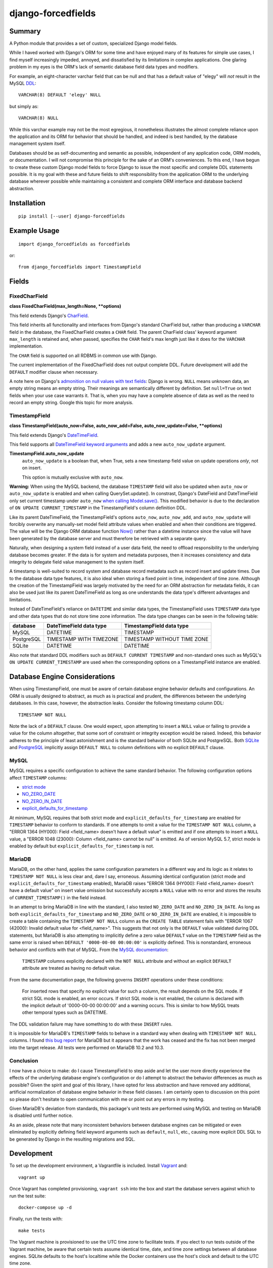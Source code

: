 ###################
django-forcedfields
###################

.. image:: https://img.shields.io/pypi/v/django-forcedfields.svg
   :target: https://pypi.python.org/pypi/django-forcedfields

*******
Summary
*******

A Python module that provides a set of custom, specialized Django model fields.

While I haved worked with Django's ORM for some time and have enjoyed many of its features for
simple use cases, I find myself increasingly impeded, annoyed, and dissatisfied by its limitations
in complex applications. One glaring problem in my eyes is the ORM's lack of semantic database field
data types and modifiers.

For example, an eight-character varchar field that can be null and that has a default value of
"elegy" will *not* result in the MySQL `DDL
<https://dev.mysql.com/doc/refman/en/glossary.html#glos_ddl>`_::

    VARCHAR(8) DEFAULT 'elegy' NULL

but simply as::

    VARCHAR(8) NULL

While this varchar example may not be the most egregious, it nonetheless illustrates the almost
complete reliance upon the application and its ORM for behavior that should be handled, and indeed
is best handled, by the database management system itself.

Databases should be as self-documenting and semantic as possible, independent of any application
code, ORM models, or documentation. I will not compromise this principle for the sake of an ORM's
conveniences. To this end, I have begun to create these custom Django model fields to force Django
to issue the most specific and complete DDL statements possible. It is my goal with these and future
fields to shift responsibility from the application ORM to the underlying database wherever possible
while maintaining a consistent and complete ORM interface and database backend abstraction.

************
Installation
************
::

    pip install [--user] django-forcedfields

*************
Example Usage
*************
::

    import django_forcedfields as forcedfields

or::

    from django_forcedfields import TimestampField

******
Fields
******

FixedCharField
==============

**class FixedCharField(max_length=None, **options)**

This field extends Django's `CharField
<https://docs.djangoproject.com/en/dev/ref/models/fields/#charfield>`_.

This field inherits all functionality and interfaces from Django's standard CharField but, rather
than producing a ``VARCHAR`` field in the database, the FixedCharField creates a ``CHAR`` field. The
parent CharField class' keyword argument ``max_length`` is retained and, when passed, specifies the
``CHAR`` field's max length just like it does for the ``VARCHAR`` implementation.

The ``CHAR`` field is supported on all RDBMS in common use with Django.

The current implementation of the FixedCharField does not output complete DDL. Future development
will add the ``DEFAULT`` modifier clause when necessary.

A note here on Django's `admonition on null values with text fields
<https://docs.djangoproject.com/en/dev/ref/models/fields/#null>`_: Django is wrong. ``NULL`` means
unknown data, an empty string means an empty string. Their meanings are semantically different by
definition. Set ``null=True`` on text fields when your use case warrants it. That is, when you may
have a complete absence of data as well as the need to record an empty string. Google this topic
for more analysis.

TimestampField
==============

**class TimestampField(auto_now=False, auto_now_add=False, auto_now_update=False, **options)**

This field extends Django's `DateTimeField
<https://docs.djangoproject.com/en/dev/ref/models/fields/#datetimefield>`_.

This field supports all `DateTimeField keyword arguments
<https://docs.djangoproject.com/en/dev/ref/models/fields/#datefield>`_ and adds a new
``auto_now_update`` argument.

**TimestampField.auto_now_update**
    ``auto_now_update`` is a boolean that, when True, sets a new timestamp field value on update
    operations *only*, not on insert.

    This option is mutually exclusive with ``auto_now``.

**Warning:** When using the MySQL backend, the database ``TIMESTAMP`` field will also be updated
when ``auto_now`` or ``auto_now_update`` is enabled and when calling QuerySet.update(). In
constrast, Django's DateField and DateTimeField only set current timestamp under ``auto_now`` `when
calling Model.save()
<https://docs.djangoproject.com/en/dev/ref/models/fields/#django.db.models.DateField.auto_now>`_.
This modified behavior is due to the declaration of ``ON UPDATE CURRENT_TIMESTAMP`` in the
TimestampField's column definition DDL.

Like its parent DateTimeField, the TimestampField's options ``auto_now``, ``auto_now_add``, and
``auto_now_update`` will forcibly overwrite any manually-set model field attribute values when
enabled and when their conditions are triggered. The value will be the Django ORM database function
`Now()
<https://docs.djangoproject.com/en/dev/ref/models/database-functions/#now>`_ rather than a datetime
instance since the value will have been generated by the database server and must therefore be
retrieved with a separate query.

Naturally, when designing a system field instead of a user data field, the need to offload
responsibility to the underlying database becomes greater. If the data is for system and metadata
purposes, then it increases consistency and data integrity to delegate field value management to the
system itself.

A timestamp is well-suited to record system and database record metadata such as record insert and
update times. Due to the database data type features, it is also ideal when storing a fixed point in
time, independent of time zone. Although the creation of the TimestampField was largely motivated by
the need for an ORM abstraction for metadata fields, it can also be used just like its parent
DateTimeField as long as one understands the data type's different advantages and limitations.

Instead of DateTimeField's reliance on ``DATETIME`` and similar data types, the TimestampField uses
``TIMESTAMP`` data type and other data types that do not store time zone information. The data type
changes can be seen in the following table:

========== ======================= ===========================
database   DateTimeField data type TimestampField data type
========== ======================= ===========================
MySQL      DATETIME                TIMESTAMP
PostgreSQL TIMESTAMP WITH TIMEZONE TIMESTAMP WITHOUT TIME ZONE
SQLite     DATETIME                DATETIME
========== ======================= ===========================

Also note that standard DDL modifiers such as ``DEFAULT CURRENT TIMESTAMP`` and non-standard ones
such as MySQL's ``ON UPDATE CURRENT_TIMESTAMP`` are used when the corresponding options on a
TimestampField instance are enabled.

******************************
Database Engine Considerations
******************************

When using TimestampField, one must be aware of certain database engine behavior defaults and
configurations. An ORM is usually designed to abstract, as much as is practical and prudent, the
differences between the underlying databases. In this case, however, the abstraction leaks. Consider
the following timestamp column DDL::

    TIMESTAMP NOT NULL

Note the lack of a ``DEFAULT`` clause. One would expect, upon attempting to insert a ``NULL`` value
or failing to provide a value for the column altogether, that some sort of constraint or integrity
exception would be raised. Indeed, this behavior adheres to the principle of least astonishment and
is the standard behavior of both SQLite and PostgreSQL. Both `SQLite
<https://www.sqlite.org/lang_createtable.html>`_ and `PostgreSQL
<https://www.postgresql.org/docs/current/static/ddl-default.html>`_ implicitly assign
``DEFAULT NULL`` to column definitions with no explicit ``DEFAULT`` clause.

MySQL
=====

MySQL requires a specific configuration to achieve the same standard behavior. The following
configuration options affect ``TIMESTAMP`` columns:

- `strict mode <https://dev.mysql.com/doc/refman/en/sql-mode.html#sql-mode-strict>`_
- `NO_ZERO_DATE <https://dev.mysql.com/doc/refman/en/sql-mode.html#sqlmode_no_zero_date>`_
- `NO_ZERO_IN_DATE <https://dev.mysql.com/doc/refman/en/sql-mode.html#sqlmode_no_zero_in_date>`_
- `explicit_defaults_for_timestamp <https://dev.mysql.com/doc/refman/en/server-system-variables.html#sysvar_explicit_defaults_for_timestamp>`_

At minimum, MySQL requires that both strict mode and ``explicit_defaults_for_timestamp`` are
enabled for ``TIMESTAMP`` behavior to conform to standards. If one attempts to omit a value for the
``TIMESTAMP NOT NULL`` column, a "ERROR 1364 (HY000): Field <field_name> doesn't have a default
value" is emitted and if one attempts to insert a ``NULL`` value, a "ERROR 1048 (23000): Column
<field_name> cannot be null" is emitted. As of version MySQL 5.7, strict mode is enabled by default
but ``explicit_defaults_for_timestamp`` is not.

MariaDB
=======

MariaDB, on the other hand, applies the same configuration parameters in a different way and its
logic as it relates to ``TIMESTAMP NOT NULL`` is less clear and, dare I say, erroneous. Assuming
identical configuration (strict mode and ``explicit_defaults_for_timestamp`` enabled), MariaDB
raises "ERROR 1364 (HY000): Field <field_name> doesn't have a default value" on insert value
omission but successfully accepts a ``NULL`` value with no error and stores the results of
``CURRENT_TIMESTAMP()`` in the field instead.

In an attempt to bring MariaDB in line with the standard, I also tested ``NO_ZERO_DATE`` and
``NO_ZERO_IN_DATE``. As long as both ``explicit_defaults_for_timestamp`` and ``NO_ZERO_DATE`` or
``NO_ZERO_IN_DATE`` are enabled, it is impossible to create a table containing the
``TIMESTAMP NOT NULL`` column as the ``CREATE TABLE`` statement fails with "ERROR 1067 (42000):
Invalid default value for <field_name>". This suggests that not only is the ``DEFAULT`` value
validated during DDL statements, but MariaDB is also attempting to implicitly define a zero value
``DEFAULT`` value on the ``TIMESTAMP`` field as the same error is raised when
``DEFAULT '0000-00-00 00:00:00'`` is explicitly defined. This is nonstandard, erroneous behavior and
conflicts with that of MySQL. From the `MySQL documentation
<https://dev.mysql.com/doc/refman/en/server-system-variables.html#sysvar_explicit_defaults_for_timestamp>`_:

    ``TIMESTAMP`` columns explicitly declared with the ``NOT NULL`` attribute and without an
    explicit ``DEFAULT`` attribute are treated as having no default value.

From the same documentation page, the following governs ``INSERT`` operations under these
conditions:

    For inserted rows that specify no explicit value for such a column, the result depends on the
    SQL mode. If strict SQL mode is enabled, an error occurs. If strict SQL mode is not enabled, the
    column is declared with the implicit default of '0000-00-00 00:00:00' and a warning occurs. This
    is similar to how MySQL treats other temporal types such as DATETIME.

The DDL validation failure may have something to do with these ``INSERT`` rules.

It is impossible for MariaDB's ``TIMESTAMP`` fields to behave in a standard way when dealing with
``TIMESTAMP NOT NULL`` columns. I found `this bug report
<https://jira.mariadb.org/browse/MDEV-10802>`_ for MariaDB but it appears that the work has ceased
and the fix has not been merged into the target release. All tests were performed on MariaDB 10.2
and 10.3.

Conclusion
==========

I now have a choice to make: do I cause TimestampField to step aside and let the user more directly
experience the effects of the underlying database engine's configuration or do I attempt to abstract
the behavior differences as much as possible? Given the spirit and goal of this library, I have
opted for less abstraction and have removed any additional, artificial normalization of database
engine behavior in these field classes. I am certainly open to discussion on this point so please
don't hesitate to open communication with me or point out any errors in my testing.

Given MariaDB's deviation from standards, this package's unit tests are performed using MySQL and
testing on MariaDB is disabled until further notice.

As an aside, please note that many inconsistent behaviors between database engines can be mitigated
or even eliminated by explicitly defining field keyword arguments such as ``default``, ``null``,
etc., causing more explicit DDL SQL to be generated by Django in the resulting migrations and SQL.

***********
Development
***********

To set up the development environment, a Vagrantfile is included. Install `Vagrant
<https://www.vagrantup.com/>`_ and::

    vagrant up

Once Vagrant has completed provisioning, ``vagrant ssh`` into the box and start the database servers
against which to run the test suite::

    docker-compose up -d

Finally, run the tests with::

    make tests

The Vagrant machine is provisioned to use the UTC time zone to facilitate tests. If you elect to run
tests outside of the Vagrant machine, be aware that certain tests assume identical time, date, and
time zone settings between all database engines. SQLite defaults to the host's localtime while the
Docker containers use the host's clock and default to the UTC time zone.

In this project, I use PEP8 and `Google's Python style guide
<https://google.github.io/styleguide/pyguide.html>`_. Pylint doesn't play nicely with some of the
styles. A few notes on pylint:

* bad-continuation

    * Ignore most of these. Google style guide allows for a 4-space hanging indent with nothing on
      first line.
    * Example: `indentation
      <https://google.github.io/styleguide/pyguide.html?showone=Indentation#Indentation>`_

**************
Oracle Support
**************

The FixedCharField should work on Oracle but the TimestampField will default to DateTimeField
database field data types when used with Oracle. I neither implemented functionality for nor tested
on Oracle for a few reasons:

#. It is too difficult to get an Oracle server instance against which to test. As one can see, I use
   lightweight Docker containerized services to run the test databases. To use Oracle, one needs to
   provide the Oracle installation binaries. To get the binaries, one needs to sign in to Oracle's
   web site for the privilege of downloading over 2.5 gigabytes. Too much unnecessary pain, not
   enough return. If you use Oracle products, I sympathize and may god have mercy on your soul.

    * https://github.com/oracle/docker-images/tree/master/OracleDatabase

#. Oracle seems to be `rarely used with Django <https://www.djangosites.org/stats/>`_.
#. I hate Oracle products and Oracle as an entity.

*********
Changelog
*********

v1.0.0
======

* Automatic values from ``auto_now``, ``auto_now_add``, and ``auto_now_update`` are no longer
  generated in the application using ``datetime.datetime.now()`` or ``django.utils.timezone.now()``.
  ``CURRENT_TIMESTAMP`` generation is now performed by the database using the Django database
  function `django.db.models.functions.Now
  <https://docs.djangoproject.com/en/dev/ref/models/database-functions/#now>`_.
* If no kwargs (options) are passed to TimestampField, no ``DEFAULT`` clause is generated in the
  column DDL for MySQL. Previously, a ``DEFAULT NULL`` or ``DEFAULT 0`` clause was output in the DDL
  to disable MySQL's default ``TIMESTAMP`` behavior. Howver, default ``TIMESTAMP`` behavior varies
  according to certain server system variables and, depending upon configuration, it may be
  completely valid to omit a ``DEFAULT`` clause altogether.
* It is now possible to generate ``DEFAULT NULL`` in the TimestampField column DDL if
  the field's ``default`` option is set to ``None``. ``DEFAULT`` value support has been made more
  robust in general.
